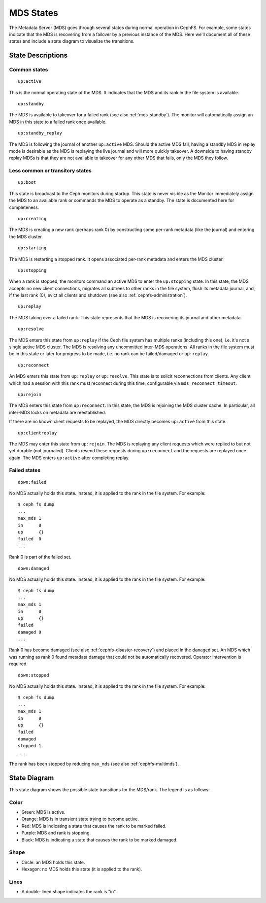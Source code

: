 
MDS States
==========


The Metadata Server (MDS) goes through several states during normal operation
in CephFS. For example, some states indicate that the MDS is recovering from a
failover by a previous instance of the MDS. Here we'll document all of these
states and include a state diagram to visualize the transitions.

State Descriptions
------------------

Common states
~~~~~~~~~~~~~~


::

    up:active

This is the normal operating state of the MDS. It indicates that the MDS
and its rank in the file system is available.


::

    up:standby

The MDS is available to takeover for a failed rank (see also :ref:`mds-standby`).
The monitor will automatically assign an MDS in this state to a failed rank
once available.


::

    up:standby_replay

The MDS is following the journal of another ``up:active`` MDS. Should the
active MDS fail, having a standby MDS in replay mode is desirable as the MDS is
replaying the live journal and will more quickly takeover. A downside to having
standby replay MDSs is that they are not available to takeover for any other
MDS that fails, only the MDS they follow.


Less common or transitory states
~~~~~~~~~~~~~~~~~~~~~~~~~~~~~~~~


::

    up:boot

This state is broadcast to the Ceph monitors during startup. This state is
never visible as the Monitor immediately assign the MDS to an available rank or
commands the MDS to operate as a standby. The state is documented here for
completeness.


::

    up:creating

The MDS is creating a new rank (perhaps rank 0) by constructing some per-rank
metadata (like the journal) and entering the MDS cluster.


::

    up:starting

The MDS is restarting a stopped rank. It opens associated per-rank metadata
and enters the MDS cluster.


::

    up:stopping

When a rank is stopped, the monitors command an active MDS to enter the
``up:stopping`` state. In this state, the MDS accepts no new client
connections, migrates all subtrees to other ranks in the file system, flush its
metadata journal, and, if the last rank (0), evict all clients and shutdown
(see also :ref:`cephfs-administration`).


::

    up:replay

The MDS taking over a failed rank. This state represents that the MDS is
recovering its journal and other metadata.


::

    up:resolve

The MDS enters this state from ``up:replay`` if the Ceph file system has
multiple ranks (including this one), i.e. it's not a single active MDS cluster.
The MDS is resolving any uncommitted inter-MDS operations. All ranks in the
file system must be in this state or later for progress to be made, i.e. no
rank can be failed/damaged or ``up:replay``.


::

    up:reconnect

An MDS enters this state from ``up:replay`` or ``up:resolve``. This state is to
solicit reconnections from clients. Any client which had a session with this
rank must reconnect during this time, configurable via
``mds_reconnect_timeout``.


::

    up:rejoin

The MDS enters this state from ``up:reconnect``. In this state, the MDS is
rejoining the MDS cluster cache. In particular, all inter-MDS locks on metadata
are reestablished.

If there are no known client requests to be replayed, the MDS directly becomes
``up:active`` from this state.


::

    up:clientreplay

The MDS may enter this state from ``up:rejoin``. The MDS is replaying any
client requests which were replied to but not yet durable (not journaled).
Clients resend these requests during ``up:reconnect`` and the requests are
replayed once again. The MDS enters ``up:active`` after completing replay.


Failed states
~~~~~~~~~~~~~

::

    down:failed

No MDS actually holds this state. Instead, it is applied to the rank in the file system. For example:

::

    $ ceph fs dump
    ...
    max_mds 1
    in      0
    up      {}
    failed  0
    ...

Rank 0 is part of the failed set.


::

    down:damaged

No MDS actually holds this state. Instead, it is applied to the rank in the file system. For example:

::

    $ ceph fs dump
    ...
    max_mds 1
    in      0
    up      {}
    failed  
    damaged 0
    ...

Rank 0 has become damaged (see also :ref:`cephfs-disaster-recovery`) and placed in
the ``damaged`` set. An MDS which was running as rank 0 found metadata damage
that could not be automatically recovered. Operator intervention is required.


::

    down:stopped
    
No MDS actually holds this state. Instead, it is applied to the rank in the file system. For example:

::

    $ ceph fs dump
    ...
    max_mds 1
    in      0
    up      {}
    failed  
    damaged 
    stopped 1
    ...

The rank has been stopped by reducing ``max_mds`` (see also :ref:`cephfs-multimds`).

State Diagram
-------------

This state diagram shows the possible state transitions for the MDS/rank. The legend is as follows:

Color
~~~~~

- Green: MDS is active.
- Orange: MDS is in transient state trying to become active.
- Red: MDS is indicating a state that causes the rank to be marked failed.
- Purple: MDS and rank is stopping.
- Black: MDS is indicating a state that causes the rank to be marked damaged.

Shape
~~~~~

- Circle: an MDS holds this state.
- Hexagon: no MDS holds this state (it is applied to the rank).

Lines
~~~~~

- A double-lined shape indicates the rank is "in".

.. image:: mds-state-diagram.svg
